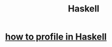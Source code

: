 :PROPERTIES:
:ID:       784007e7-b851-4988-beaa-b8e4a9657357
:END:
#+title: Haskell
* [[id:cbd1f56f-efef-4302-b309-e21ca0c1b677][how to profile in Haskell]]
